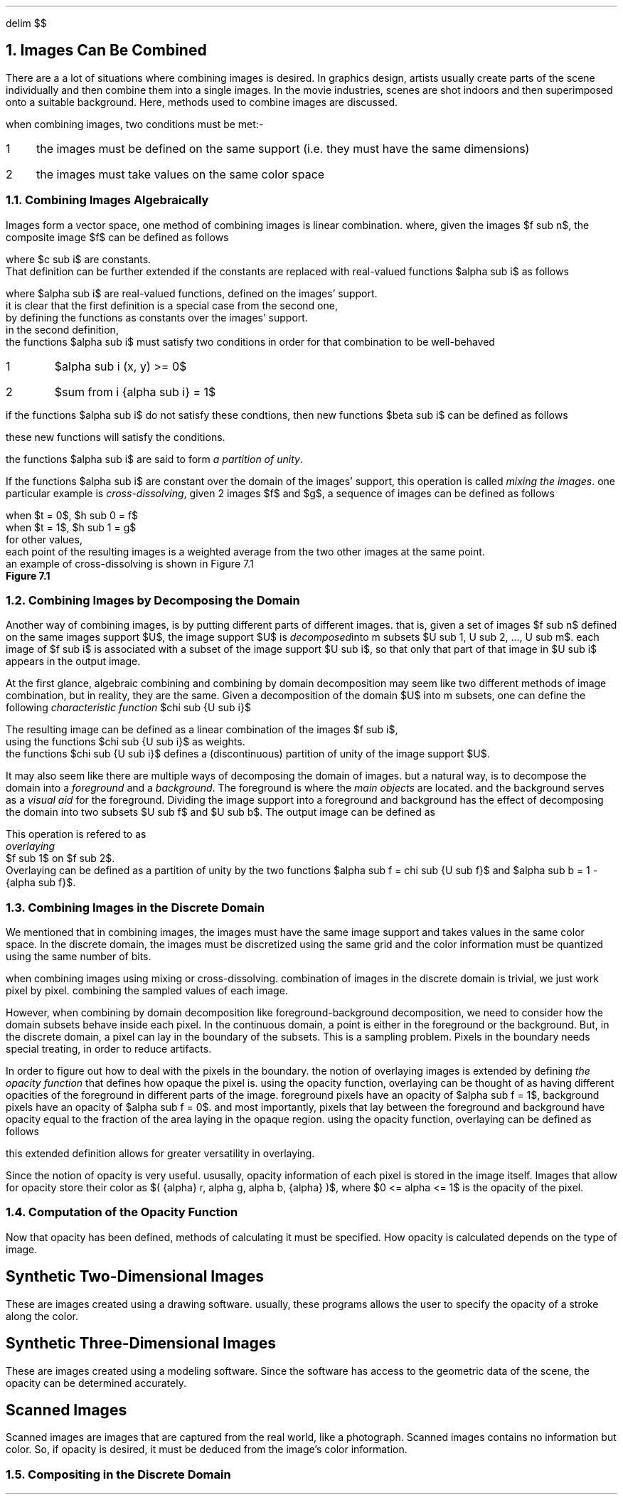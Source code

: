 .EQ
delim $$
.EN
.NH
Images Can Be Combined
.PP
There are a a lot of situations where combining images is desired.
In graphics design,
artists usually create parts of the scene individually and then combine them into a single images.
In the movie industries,
scenes are shot indoors and then superimposed onto a suitable background.
Here, 
methods used to combine images are discussed.
.PP
when combining images,
two conditions must be met:-
.IP 1 3
the images must be defined on the same support (i.e. they must have the same dimensions)
.IP 2
the images must take values on the same color space
.NH 2
Combining Images Algebraically
.PP
Images form a vector space,
one method of combining images is linear combination.
where, given the images $f sub n$,
the composite image $f$ can be defined as follows
.EQ
f = sum from i { {c sub i} {f sub i} } 
.EN
where $c sub i$ are constants.
That definition can be further extended if the constants are replaced with real-valued functions $alpha sub i$ as follows
.EQ
f = sum from i { {alpha sub i} {f sub i} }
.EN 
where $alpha sub i$ are real-valued functions, defined on the images' support.
it is clear that the first definition is a special case from the second one,
by defining the functions as constants over the images' support.
in the second definition,
the functions $alpha sub i$ must satisfy two conditions in order for that combination to be well-behaved
.IP 1
$alpha sub i (x, y) >= 0$
.IP 2
$sum from i {alpha sub i} = 1$
.PP
if the functions $alpha sub i$ do not satisfy these condtions, then new functions $beta sub i$ can be defined as follows
.EQ
beta sub i = {alpha sub i} over { sum from i { alpha sub i } }
.EN
these new functions will satisfy the conditions.
.PP
the functions $alpha sub i$ are said to form
.I "a partition of unity" .
.PP
If the functions $alpha sub i$ are constant over the domain of the images' support,
this operation is called
.I "mixing the images" .
one particular example is 
.I "cross-dissolving" ,
given 2 images $f$ and $g$,
a sequence of images can be defined as follows
.EQ
h sub t = (1 - t)f + tg
.EN
.EQ
.EN
when $t = 0$, $h sub 0 = f$
when $t = 1$, $h sub 1 = g$
for other values, 
each point of the resulting images is a weighted average from the two other images at the same point.
an example of cross-dissolving is shown in Figure 7.1
.PDFPIC "7-1.pdf"
.B "Figure 7.1"
.NH 2
Combining Images by Decomposing the Domain
.PP
Another way of combining images,
is by putting different parts of different images.
that is,
given a set of images $f sub n$ defined on the same images support $U$,
the image support $U$ is 
.I "decomposed" into
m subsets $U sub 1, U sub 2, ..., U sub m$.
each image of $f sub i$ is associated with a subset of the image support $U sub i$,
so that only that part of that image in $U sub i$ appears in the output image.
.PP
At the first glance,
algebraic combining and combining by domain decomposition may seem like two different methods of image combination,
but in reality, they are the same.
Given a decomposition of the domain $U$ into m subsets,
one can define the following
.I "characteristic function" 
$chi sub {U sub i}$
.EQ
.EN

The resulting image can be defined as a linear combination of the images $f sub i$, 
using the functions $chi sub {U sub i}$ as weights.
the functions $chi sub {U sub i}$ defines a (discontinuous) partition of unity of the image support $U$.
.PP
It may also seem like there are multiple ways of decomposing the domain of images.
but a natural way, 
is to decompose the domain into a 
.I "foreground"
and a 
.I "background" .
The foreground is where the 
.I "main objects"
are located.
and the background serves as a 
.I "visual aid"
for the foreground.
Dividing the image support into a foreground and background has the effect of decomposing the domain into two subsets $U sub f$ and $U sub b$.
The output image can be defined as 
.EQ
definition of image by foreground-background decomposition
.EN
This operation is refered to as
.I "overlaying"
$f sub 1$ on $f sub 2$.
Overlaying can be defined as a partition of unity by the two functions $alpha sub f = chi sub {U sub f}$ and $alpha sub b = 1 - {alpha sub f}$.
.NH 2
Combining Images in the Discrete Domain
.PP
We mentioned that in combining images,
the images must have the same image support and takes values in the same color space.
In the discrete domain,
the images must be discretized using the same grid and the color information must be quantized using the same number of bits.
.PP
when combining images using mixing or cross-dissolving.
combination of images in the discrete domain is trivial, 
we just work pixel by pixel.
combining the sampled values of each image.
.PP
However, 
when combining by domain decomposition like foreground-background decomposition,
we need to consider how the domain subsets behave inside each pixel.
In the continuous domain,
a point is either in the foreground or the background.
But, in the discrete domain,
a pixel can lay in the boundary of the subsets.
This is a sampling problem.
Pixels in the boundary needs special treating,
in order to reduce artifacts.
.PP
In order to figure out how to deal with the pixels in the boundary.
the notion of overlaying images is extended by defining 
.I "the opacity function"
that defines how opaque the pixel is.
using the opacity function,
overlaying can be thought of as having different opacities of the foreground in different parts of the image.
foreground pixels have an opacity of $alpha sub f = 1$,
background pixels have an opacity of $alpha sub f = 0$.
and most importantly,
pixels that lay between the foreground and background have opacity equal to the fraction of the area laying in the opaque region.
using the opacity function,
overlaying can be defined as follows
.EQ
f = alpha f sub 1 + ( 1 - alpha ) f sub 2
.EN
this extended definition allows for greater versatility in overlaying.
.PP
Since the notion of opacity is very useful.
ususally,
opacity information of each pixel is stored in the image itself.
Images that allow for opacity store their color as $( {alpha} r, alpha g, alpha b, {alpha} )$,
where $0 <= alpha <= 1$ is the opacity of the pixel.
.NH 2
Computation of the Opacity Function
.PP
Now that opacity has been defined,
methods of calculating it must be specified.
How opacity is calculated depends on the type of image.
.SH
Synthetic Two-Dimensional Images
.PP
These are images created using a drawing software.
usually,
these programs allows the user to specify the opacity of a stroke along the color.
.SH
Synthetic Three-Dimensional Images
.PP
These are images created using a modeling software.
Since the software has access to the geometric data of the scene,
the opacity can be determined accurately.
.SH
Scanned Images
.PP
Scanned images are images that are captured from the real world,
like a photograph.
Scanned images contains no information but color.
So,
if opacity is desired,
it must be deduced from the image's color information.
.NH 2
Compositing in the Discrete Domain
